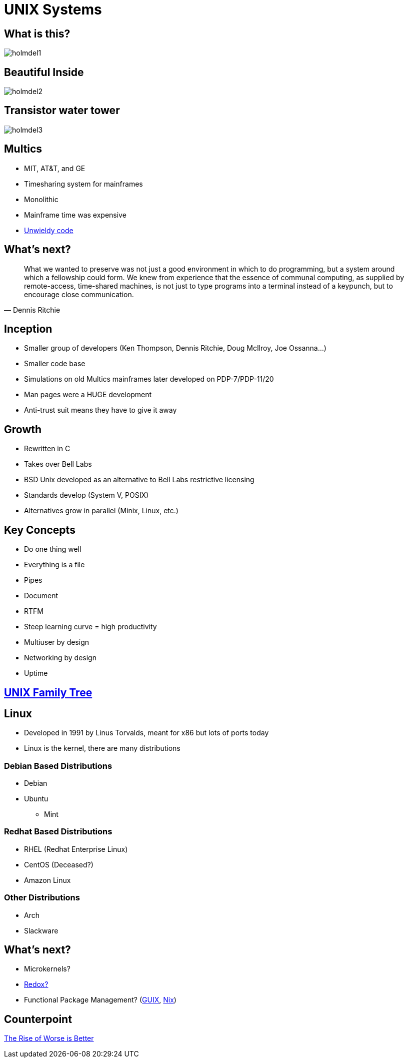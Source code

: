 = UNIX Systems

== What is this?

image::holmdel1.jpg[]

== Beautiful Inside

image::holmdel2.jpg[]

== Transistor water tower

image::holmdel3.jpg[]

== Multics

* MIT, AT&T, and GE
* Timesharing system for mainframes
* Monolithic
* Mainframe time was expensive
* http://web.mit.edu/multics-history/[Unwieldy code]

== What's next?

[quote, Dennis Ritchie]
What we wanted to preserve was not just a good environment in which to do
programming, but a system around which a fellowship could form. We knew from
experience that the essence of communal computing, as supplied by remote-access,
time-shared machines, is not just to type programs into a terminal instead of a
keypunch, but to encourage close communication.

== Inception

* Smaller group of developers (Ken Thompson, Dennis Ritchie, Doug McIlroy, Joe Ossanna…)
* Smaller code base
* Simulations on old Multics mainframes later developed on PDP-7/PDP-11/20
* Man pages were a HUGE development
* Anti-trust suit means they have to give it away

== Growth

* Rewritten in C
* Takes over Bell Labs
* BSD Unix developed as an alternative to Bell Labs restrictive licensing
* Standards develop (System V, POSIX)
* Alternatives grow in parallel (Minix, Linux, etc.)

[.columns]
== Key Concepts

[.column]
* Do one thing well
* Everything is a file
* Pipes
* Document

[.column]
* RTFM
* Steep learning curve = high productivity
* Multiuser by design
* Networking by design
* Uptime

== https://upload.wikimedia.org/wikipedia/commons/7/77/Unix_history-simple.svg[UNIX Family Tree]

== Linux

* Developed in 1991 by Linus Torvalds, meant for x86 but lots of ports today
* Linux is the kernel, there are many distributions

=== Debian Based Distributions

* Debian
* Ubuntu
** Mint

=== Redhat Based Distributions

* RHEL (Redhat Enterprise Linux)
* CentOS (Deceased?)
* Amazon Linux

=== Other Distributions

* Arch
* Slackware

== What's next?

* Microkernels?
* https://www.redox-os.org/[Redox?]
* Functional Package Management? (https://guix.gnu.org/[GUIX], https://nixos.org[Nix])

== Counterpoint

http://dreamsongs.com/RiseOfWorseIsBetter.html[The Rise of Worse is Better]
